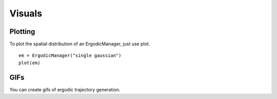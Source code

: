=========================
Visuals
=========================

Plotting
===========
To plot the spatial distribution of an ErgodicManager, just use plot.
::

    em = ErgodicManager("single gaussian")
    plot(em)

GIFs
===========
You can create gifs of ergodic trajectory generation.

